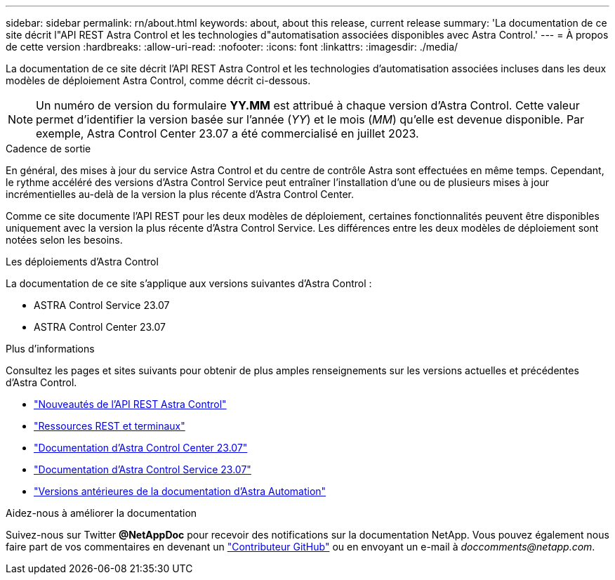 ---
sidebar: sidebar 
permalink: rn/about.html 
keywords: about, about this release, current release 
summary: 'La documentation de ce site décrit l"API REST Astra Control et les technologies d"automatisation associées disponibles avec Astra Control.' 
---
= À propos de cette version
:hardbreaks:
:allow-uri-read: 
:nofooter: 
:icons: font
:linkattrs: 
:imagesdir: ./media/


[role="lead"]
La documentation de ce site décrit l'API REST Astra Control et les technologies d'automatisation associées incluses dans les deux modèles de déploiement Astra Control, comme décrit ci-dessous.


NOTE: Un numéro de version du formulaire *YY.MM* est attribué à chaque version d'Astra Control. Cette valeur permet d'identifier la version basée sur l'année (_YY_) et le mois (_MM_) qu'elle est devenue disponible. Par exemple, Astra Control Center 23.07 a été commercialisé en juillet 2023.

.Cadence de sortie
En général, des mises à jour du service Astra Control et du centre de contrôle Astra sont effectuées en même temps. Cependant, le rythme accéléré des versions d'Astra Control Service peut entraîner l'installation d'une ou de plusieurs mises à jour incrémentielles au-delà de la version la plus récente d'Astra Control Center.

Comme ce site documente l'API REST pour les deux modèles de déploiement, certaines fonctionnalités peuvent être disponibles uniquement avec la version la plus récente d'Astra Control Service. Les différences entre les deux modèles de déploiement sont notées selon les besoins.

.Les déploiements d'Astra Control
La documentation de ce site s'applique aux versions suivantes d'Astra Control :

* ASTRA Control Service 23.07
* ASTRA Control Center 23.07


.Plus d'informations
Consultez les pages et sites suivants pour obtenir de plus amples renseignements sur les versions actuelles et précédentes d'Astra Control.

* link:../rn/whats_new.html["Nouveautés de l'API REST Astra Control"]
* link:../endpoints/resources.html["Ressources REST et terminaux"]
* https://docs.netapp.com/us-en/astra-control-center/["Documentation d'Astra Control Center 23.07"^]
* https://docs.netapp.com/us-en/astra-control-service/["Documentation d'Astra Control Service 23.07"^]
* link:../aa-earlier-versions.html["Versions antérieures de la documentation d'Astra Automation"]


.Aidez-nous à améliorer la documentation
Suivez-nous sur Twitter *@NetAppDoc* pour recevoir des notifications sur la documentation NetApp. Vous pouvez également nous faire part de vos commentaires en devenant un link:https://docs.netapp.com/us-en/contribute/["Contributeur GitHub"^] ou en envoyant un e-mail à _doccomments@netapp.com_.
